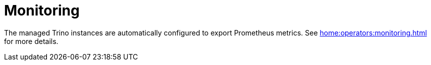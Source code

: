 = Monitoring

The managed Trino instances are automatically configured to export Prometheus metrics. See
xref:home:operators:monitoring.adoc[] for more details.

